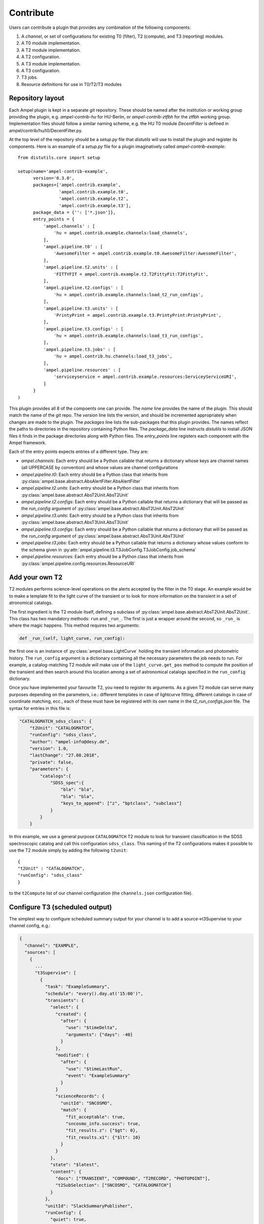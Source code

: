 Contribute
----------

Users can contribute a plugin that provides any combination of the following components:

1. A *channel*, or set of configurations for existing T0 (filter), T2 (compute), and T3 (reporting) modules.
2. A T0 module implementation.
3. A T2 module implementation.
4. A T2 configuration.
5. A T3 module implementation.
6. A T3 configuration.
7. T3 jobs.
8. Resource definitions for use in T0/T2/T3 modules

Repository layout
=================

Each Ampel plugin is kept in a separate `git` repository. These should be named after the institution or working group providing the plugin, e.g. `ampel-contrib-hu` for HU-Berlin, or `ampel-contrib-ztfbh` for the ztfbh working group. Implementation files should follow a similar naming scheme, e.g. the HU T0 module `DecentFilter` is defined in ampel/contrib/hu/t0/DecentFilter.py.

At the top level of the repository should be a `setup.py` file that `distutils` will use to install the plugin and register its components. Here is an example of a `setup.py` file for a plugin imaginatively called `ampel-contrib-example`::
  
  from distutils.core import setup

  setup(name='ampel-contrib-example',
        version='0.3.0',
        packages=['ampel.contrib.example',
                  'ampel.contrib.example.t0',
                  'ampel.contrib.example.t2',
                  'ampel.contrib.example.t3'],
        package_data = {'': ['*.json']},
        entry_points = {
            'ampel.channels' : [
                'hu = ampel.contrib.example.channels:load_channels',
            ],
            'ampel.pipeline.t0' : [
                'AwesomeFilter = ampel.contrib.example.t0.AwesomeFilter:AwesomeFilter',
            ],
            'ampel.pipeline.t2.units' : [
                'FITTYFIT = ampel.contrib.example.t2.T2FittyFit:T2FittyFit',
            ],
            'ampel.pipeline.t2.configs' : [
                'hu = ampel.contrib.example.channels:load_t2_run_configs',
            ],
            'ampel.pipeline.t3.units' : [
                'PrintyPrint = ampel.contrib.example.t3.PrintyPrint:PrintyPrint',
            ],
            'ampel.pipeline.t3.configs' : [
                'hu = ampel.contrib.example.channels:load_t3_run_configs',
            ],
            'ampel.pipeline.t3.jobs' : [
                'hu = ampel.contrib.hu.channels:load_t3_jobs',
            ],
            'ampel.pipeline.resources' : [
                'serviceyservice = ampel.contrib.example.resources:ServiceyServiceURI',
            ]
        }
  )

This plugin provides all 8 of the compoents one can provide. The `name` line provides the name of the plugin. This should match the name of the `git` repo. The `version` line lists the version, and should be incremented appropriately when changes are made to the plugin. The `packages` line lists the sub-packages that this plugin provides. The names reflect the paths to directories in the repository containing Python files. The `package_data` line instructs `distutils` to install JSON files it finds in the package directories along with Python files. The `entry_points` line registers each component with the Ampel framework.

Each of the entry points expects entries of a different type. They are:

- `ampel.channels`: Each entry should be a Python callable that returns a dictionary whose keys are channel names (all UPPERCASE by convention) and whose values are channel configurations
- `ampel.pipeline.t0`: Each entry should be a Python class that inherits from :py:class:`ampel.base.abstract.AbsAlertFilter.AbsAlertFilter`
- `ampel.pipeline.t2.units`: Each entry should be a Python class that inherits from :py:class:`ampel.base.abstract.AbsT2Unit.AbsT2Unit`
- `ampel.pipeline.t2.configs`: Each entry should be a Python callable that returns a dictionary that will be passed as the `run_config` argument of :py:class:`ampel.base.abstract.AbsT2Unit.AbsT2Unit`
- `ampel.pipeline.t3.units`: Each entry should be a Python class that inherits from :py:class:`ampel.base.abstract.AbsT3Unit.AbsT3Unit`
- `ampel.pipeline.t3.configs`: Each entry should be a Python callable that returns a dictionary that will be passed as the `run_config` argument of :py:class:`ampel.base.abstract.AbsT3Unit.AbsT3Unit`
- `ampel.pipeline.t3.jobs`: Each entry should be a Python callable that returns a dictionary whose values conform to the schema given in  :py:attr:`ampel.pipeline.t3.T3JobConfig.T3JobConfig.job_schema`
- `ampel.pipeline.resources`: Each entry should be a Python class that inherits from :py:class:`ampel.pipeline.config.resources.ResourceURI`

Add your own T2
===============

T2 modules performs science-level operations on the alerts accepted by the filter in the T0 stage. An example would be to make a template fit to the light curve of the transient or to look for more information on the transient in a set of atronomical catalogs.

The first ingredient is the T2 module itself, defining a subclass of :py:class:`ampel.base.abstract.AbsT2Unit.AbsT2Unit`. This class has two mandatory methods: ``run`` and ``_run_``. The first is just a wrapper around the second, so ``_run_`` is where the magic happens. This method requires two arguments:

.. code-block:: python

    def _run_(self, light_curve, run_config):

the first one is an instance of :py:class:`ampel.base.LightCurve` holding the transient information and photometric history. The ``run_config`` argument is a dictionary containing all the necessary parameters the job needs to run. For example, a catalog-matching T2 module will make use of the ``light_curve.get_pos`` method to compute the position of the transient and then search around this location among a set of astronomical catalogs specified in the ``run_config`` dictionary.

Once you have implemented your favourite T2, you need to register its arguments. As a given T2 module can serve many purposes depending on the parameters, i.e.: different templates in case of lightcurve fitting, different catalogs in case of coordinate matching, ecc., each of these must have be registered with its own name in the `t2_run_configs.json` file. The syntax for entries in this file is:


.. code-block:: json

    "CATALOGMATCH_sdss_class": {
        "t2Unit": "CATALOGMATCH",
        "runConfig": "sdss_class",
        "author": "ampel-info@desy.de",
        "version": 1.0,
        "lastChange": "27.08.2018",
        "private": false,
        "parameters": {
            "catalogs":{
                "SDSS_spec":{
                    "bla": "bla",
                    "bla": "bla",
                    "keys_to_append": ["z", "bptclass", "subclass"]
                }
            }
        }

In this example, we use a general purpose ``CATALOGMATCH`` T2 module to look for transient classification in the SDSS spectroscopic catalog and call this configuration ``sdss_class``. This naming of the T2 configurations makes it possible to use the T2 module simply by adding the following ``t2unit``::


    {
    "t2Unit" : "CATALOGMATCH",
    "runConfig": "sdss_class"
    }
   

to the ``t2Compute`` list of our channel configuration (the ``channels.json`` configuration file).

Configure T3 (scheduled output)
===============================

The simplest way to configure scheduled summary output for your channel is to
add a source->t3Supervise to your channel config, e.g.:

.. code-block:: json
  
  {
    "channel": "EXAMPLE",
    "sources": [
      {
        ...
        "t3Supervise": [
          {
            "task": "ExampleSummary",
            "schedule": "every().day.at('15:00')",
            "transients": {
              "select": {
                "created": {
                  "after": {
                    "use": "$timeDelta",
                    "arguments": {"days": -40}
                  }
                },
                "modified": {
                  "after": {
                    "use": "$timeLastRun",
                    "event": "ExampleSummary"
                  }
                }
                "scienceRecords": {
                  "unitId": "SNCOSMO",
                  "match": {
                    "fit_acceptable": true,
                    "sncosmo_info.success": true,
                    "fit_results.z": {"$gt": 0},
                    "fit_results.x1": {"$lt": 10}
                  }
                }
              },
              "state": "$latest",
              "content": {
                "docs": ["TRANSIENT", "COMPOUND", "T2RECORD", "PHOTOPOINT"],
                "t2SubSelection": ["SNCOSMO", "CATALOGMATCH"]
              }
            },
            "unitId": "SlackSummaryPublisher",
            "runConfig": {
              "quiet": true,
              "slackToken": "SECRETSLACKTOKEN",
              "slackChannel": "#ampel-live",
              "fullPhotometry": true
            }
          }
        ]
      }
    }

Dependencies
============

Ideally, your plugin should depend only on Python 3.6 and Ampel-base. Several other common packages are already included in the Ampel distribution. You can safely rely on:

- numpy
- astropy
- pandas
- requests

Further dependencies can be added on a case-by-case basis, provided that they are packaged with `conda` and do not conflict with the existing Ampel distribution. Heavy-weight, unpackaged, and conflicting dependencies can be supported through plugins that live in separate containers. The mechanism for this has not be completely defined yet.

Testing
=======

Write tests. Make sure they test things. Make sure they pass. See :ref:`testing`.

Getting your plugin into the main Ampel instance at DESY
========================================================

There are two ways to do this:

1. Make one of the Ampel operators (@vbrinnel or @jvansanten) a co-owner of your project. We will then take care of integrating your plugin into the build.
2. Create a special, passwordless ssh key, and communicate it to an operator. Add the public key as a (read-only) deploy key for your repository. 
